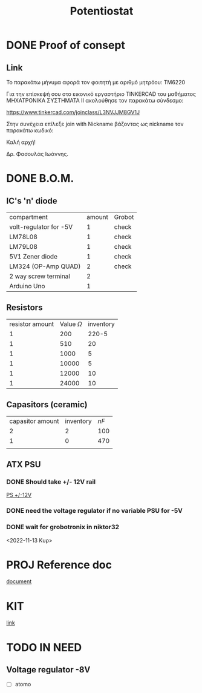 #+TITLE: Potentiostat
* DONE Proof of consept
CLOSED: [2022-11-07 Δευ 13:54]
** Link
Το παρακάτω μήνυμα αφορά τον φοιτητή με αριθμό μητρόου: TM6220

Για την επίσκεψή σου στο εικονικό εργαστήριο TINKERCAD  του μαθήματος ΜΗΧΑΤΡΟΝΙΚΑ ΣΥΣΤΗΜΑΤΑ ΙΙ ακολούθησε τον παρακάτω σύνδεσμο:

 https://www.tinkercad.com/joinclass/L3NVJJM8GV1J

Στην συνέχεια επίλεξε join with Nickname  βάζοντας ως nickname τον παρακάτω κωδικό:

Καλή αρχή!

Δρ. Φασουλάς Ιωάννης.

* DONE B.O.M.
CLOSED: [2022-11-07 Δευ 17:45]
** IC's 'n' diode
| compartment            | amount | Grobot |
| volt-regulator for -5V |      1 | check  |
| LM78L08                |      1 | check  |
| LM79L08                |      1 | check  |
| 5V1 Zener diode        |      1 | check  |
| LM324 (OP-Amp QUAD)    |      2 | check  |
| 2 way screw terminal   |      2 |        |
| Arduino Uno            |      1 |        |
** Resistors
| resistor amount | Value \(\Omega\) | inventory |
|               1 |              200 |     220-5 |
|               1 |              510 |        20 |
|               1 |             1000 |         5 |
|               1 |            10000 |         5 |
|               1 |            12000 |        10 |
|               1 |            24000 |        10 |
** Capasitors (ceramic)
| capasitor amount | inventory | \(nF\) |
|                2 |         2 |    100 |
|                1 |         0 |    470 |
|                  |           |        |
** ATX PSU
*** DONE Should take +/- 12V rail
CLOSED: [2022-11-14 Δευ 00:02]
[[https://www.cableworks.gr/ilektronika/power-supply/meanwell/lrs-series/mean-well-lrs-150-12-12v-12.5a-150w/?ref=bestprice.gr][PS +/-12V]]
*** DONE need the voltage regulator if no variable PSU for -5V
CLOSED: [2022-11-14 Δευ 00:03]
*** DONE wait for grobotronix in niktor32
CLOSED: [2022-11-16 Τετ 14:41]
<2022-11-13 Κυρ>
* PROJ Reference doc
[[file:~/Documents/Potentiostat-arduino/ed5b00961_si_001.pdf][document]]
* KIT
[[https://www.skroutz.gr/s/9438978/Uno-R3-Starter-with-Motors-Kit-%CE%B3%CE%B9%CE%B1-Arduino.html][link]]
* TODO IN NEED
SCHEDULED: <2022-11-17 Πεμ 18:00>
** Voltage regulator -8V
+ [ ] atomo
